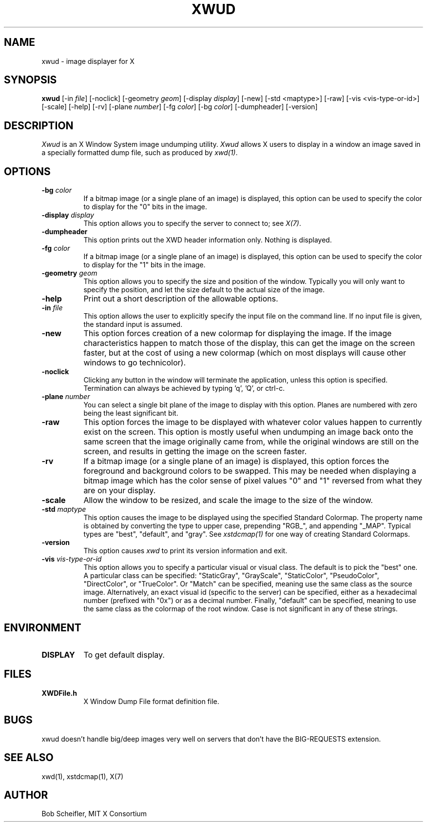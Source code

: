 .\" Copyright 1988, 1998  The Open Group
.\"
.\" Permission to use, copy, modify, distribute, and sell this software and its
.\" documentation for any purpose is hereby granted without fee, provided that
.\" the above copyright notice appear in all copies and that both that
.\" copyright notice and this permission notice appear in supporting
.\" documentation.
.\"
.\" The above copyright notice and this permission notice shall be included
.\" in all copies or substantial portions of the Software.
.\"
.\" THE SOFTWARE IS PROVIDED "AS IS", WITHOUT WARRANTY OF ANY KIND, EXPRESS
.\" OR IMPLIED, INCLUDING BUT NOT LIMITED TO THE WARRANTIES OF
.\" MERCHANTABILITY, FITNESS FOR A PARTICULAR PURPOSE AND NONINFRINGEMENT.
.\" IN NO EVENT SHALL THE OPEN GROUP BE LIABLE FOR ANY CLAIM, DAMAGES OR
.\" OTHER LIABILITY, WHETHER IN AN ACTION OF CONTRACT, TORT OR OTHERWISE,
.\" ARISING FROM, OUT OF OR IN CONNECTION WITH THE SOFTWARE OR THE USE OR
.\" OTHER DEALINGS IN THE SOFTWARE.
.\"
.\" Except as contained in this notice, the name of The Open Group shall
.\" not be used in advertising or otherwise to promote the sale, use or
.\" other dealings in this Software without prior written authorization
.\" from The Open Group.
.\"
.TH XWUD 1 "xwud 1.0.5" "X Version 11"
.SH NAME
xwud - image displayer for X
.SH SYNOPSIS
.B "xwud"
[\-in \fIfile\fP] [\-noclick] [\-geometry \fIgeom\fP] [\-display \fIdisplay\fP]
[\-new] [\-std <maptype>] [\-raw] [\-vis <vis-type-or-id>] [\-scale]
[\-help] [\-rv] [\-plane \fInumber\fP] [\-fg \fIcolor\fP] [\-bg \fIcolor\fP]
[\-dumpheader] [\-version]
.SH DESCRIPTION
.PP
.I Xwud
is an X Window System image undumping utility.
.I Xwud
allows X users to display in a window an image saved
in a specially formatted dump file, such as produced by \fIxwd(1)\fP.
.SH OPTIONS
.PP
.TP 8
.B "\-bg \fIcolor\fP"
If a bitmap image (or a single plane of an image) is displayed, this option
can be used to specify the color to display for the "0" bits in the image.
.PP
.TP 8
.B "\-display \fIdisplay\fP"
This option allows you to specify the server to connect to; see \fIX(7)\fP.
.PP
.TP 8
.B \-dumpheader
This option prints out the XWD header information only.  Nothing is displayed.
.PP
.TP 8
.B "\-fg \fIcolor\fP"
If a bitmap image (or a single plane of an image) is displayed, this option
can be used to specify the color to display for the "1" bits in the image.
.PP
.TP 8
.B "\-geometry \fIgeom\fP"
This option allows you to specify the size and position of the window.
Typically you will only want to specify the position, and let the size
default to the actual size of the image.
.PP
.TP 8
.B "\-help"
Print out a short description of the allowable options.
.PP
.TP 8
.B "\-in \fIfile\fP"
This option allows the user to explicitly specify the input
file on the command line.  If no input file is given, the standard input
is assumed.
.PP
.TP 8
.B \-new
This option forces creation of a new colormap for displaying the image.
If the image characteristics happen to match those of the display, this
can get the image on the screen faster, but at the cost of using a new
colormap (which on most displays will cause other windows to go
technicolor).
.PP
.TP 8
.B "\-noclick"
Clicking any button in the window will terminate the application,
unless this option is specified.  Termination can always be achieved
by typing 'q', 'Q', or ctrl-c.
.PP
.TP 8
.B "\-plane \fInumber\fP"
You can select a single bit plane of the image to display
with this option.  Planes are numbered with zero being the least
significant bit.
.PP
.TP 8
.B \-raw
This option forces the image to be displayed with whatever color values
happen to currently exist on the screen.  This option is mostly useful when
undumping an image back onto the same screen that the image originally
came from, while the original windows are still on the screen, and results
in getting the image on the screen faster.
.PP
.TP 8
.B \-rv
If a bitmap image (or a single plane of an image) is displayed, this option
forces the foreground and background colors to be swapped.  This may be
needed when displaying a bitmap image which has the color sense of pixel
values "0" and "1" reversed from what they are on your display.
.PP
.TP 8
.B \-scale
Allow the window to be resized, and scale the image to the size of the window.
.PP
.TP 8
.B "\-std \fImaptype\fP"
This option causes the image to be displayed using the specified
Standard Colormap.  The property name is obtained by converting the
type to upper case, prepending "RGB_", and appending "_MAP".
Typical types are "best", "default", and "gray".  See \fIxstdcmap(1)\fP
for one way of creating Standard Colormaps.
.PP
.TP 8
.B "\-version"
This option causes
.I xwd
to print its version information and exit.
.PP
.TP 8
.B "\-vis \fIvis-type-or-id\fP"
This option allows you to specify a particular visual or visual class.
The default is to pick the "best" one.  A particular class can be
specified: "StaticGray", "GrayScale", "StaticColor", "PseudoColor",
"DirectColor", or "TrueColor".  Or "Match" can be specified, meaning
use the same class as the source image.  Alternatively, an exact
visual id (specific to the server) can be specified, either as a
hexadecimal number (prefixed with "0x") or as a decimal number.
Finally, "default" can be specified, meaning to use the same class
as the colormap of the root window.  Case is not significant in
any of these strings.
.SH ENVIRONMENT
.PP
.TP 8
.B DISPLAY
To get default display.
.SH FILES
.PP
.TP 8
.B XWDFile.h
X Window Dump File format definition file.
.SH BUGS
xwud doesn't handle big/deep images very well on servers that don't
have the BIG-REQUESTS extension.
.SH SEE ALSO
xwd(1), xstdcmap(1), X(7)
.SH AUTHOR
Bob Scheifler, MIT X Consortium


